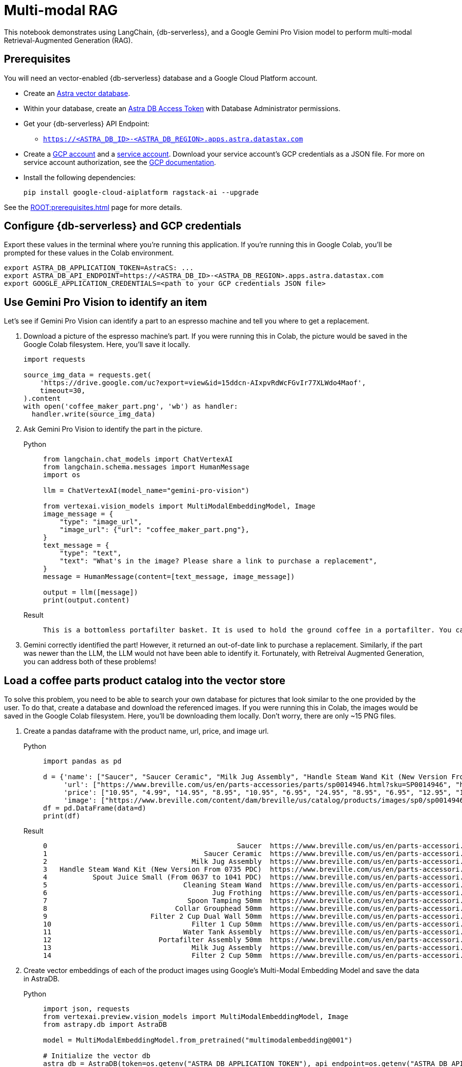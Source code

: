 = Multi-modal RAG
:navtitle: Multi-modal RAG
:page-layout: tutorial
:page-icon-role: bg-[var(--ds-neutral-900)]
:page-toclevels: 1
:page-colab-link: https://colab.research.google.com/github/datastax/ragstack-ai/blob/main/examples/notebooks/langchain_multimodal_gemini.ipynb

This notebook demonstrates using LangChain, {db-serverless}, and a Google Gemini Pro Vision model to perform multi-modal Retrieval-Augmented Generation (RAG).

== Prerequisites

You will need an vector-enabled {db-serverless} database and a Google Cloud Platform account.

* Create an https://docs.datastax.com/en/astra-serverless/docs/getting-started/create-db-choices.html[Astra
vector database].
* Within your database, create an https://docs.datastax.com/en/astra-serverless/docs/manage/org/manage-tokens.html[Astra
DB Access Token] with Database Administrator permissions.
* Get your {db-serverless} API Endpoint:
** `https://<ASTRA_DB_ID>-<ASTRA_DB_REGION>.apps.astra.datastax.com`
* Create a https://cloud.google.com/[GCP account] and a https://cloud.google.com/iam/docs/service-account-overview[service account]. Download your service account's GCP credentials as a JSON file. For more on service account authorization, see the https://developers.google.com/workspace/guides/create-credentials#create_credentials_for_a_service_account[GCP documentation].
* Install the following dependencies:
+
[source,python]
----
pip install google-cloud-aiplatform ragstack-ai --upgrade
----

See the xref:ROOT:prerequisites.adoc[] page for more details.

== Configure {db-serverless} and GCP credentials

Export these values in the terminal where you're running this application. If you're running this in Google Colab, you'll be prompted for these values in the Colab environment.
[source,bash]
----
export ASTRA_DB_APPLICATION_TOKEN=AstraCS: ...
export ASTRA_DB_API_ENDPOINT=https://<ASTRA_DB_ID>-<ASTRA_DB_REGION>.apps.astra.datastax.com
export GOOGLE_APPLICATION_CREDENTIALS=<path to your GCP credentials JSON file>
----

== Use Gemini Pro Vision to identify an item

Let's see if Gemini Pro Vision can identify a part to an espresso machine and tell you where to get a replacement.

. Download a picture of the espresso machine's part. If you were running this in Colab, the picture would be saved in the Google Colab filesystem. Here, you'll save it locally.
+
[source,python]
----
import requests

source_img_data = requests.get(
    'https://drive.google.com/uc?export=view&id=15ddcn-AIxpvRdWcFGvIr77XLWdo4Maof',
    timeout=30,
).content
with open('coffee_maker_part.png', 'wb') as handler:
  handler.write(source_img_data)
----
+
. Ask Gemini Pro Vision to identify the part in the picture.
+
[tabs]
======
Python::
+
[source,python]
----
from langchain.chat_models import ChatVertexAI
from langchain.schema.messages import HumanMessage
import os

llm = ChatVertexAI(model_name="gemini-pro-vision")

from vertexai.vision_models import MultiModalEmbeddingModel, Image
image_message = {
    "type": "image_url",
    "image_url": {"url": "coffee_maker_part.png"},
}
text_message = {
    "type": "text",
    "text": "What's in the image? Please share a link to purchase a replacement",
}
message = HumanMessage(content=[text_message, image_message])

output = llm([message])
print(output.content)
----

Result::
+
[source,console]
----
This is a bottomless portafilter basket. It is used to hold the ground coffee in a portafilter. You can purchase a replacement here: https://www.amazon.com/Bottomless-Portafilter-Basket-Compatible-Machines/dp/B09752K44C/
----
======
+
. Gemini correctly identified the part! However, it returned an out-of-date link to purchase a replacement.
Similarly, if the part was newer than the LLM, the LLM would not have been able to identify it. Fortunately, with Retreival Augmented Generation, you can address both of these problems!

== Load a coffee parts product catalog into the vector store

To solve this problem, you need to be able to search your own database for pictures that look similar to the one provided by the user. To do that, create a database and download the referenced images. If you were running this in Colab, the images would be saved in the Google Colab filesystem. Here, you'll be downloading them locally. Don't worry, there are only ~15 PNG files.

. Create a pandas dataframe with the product name, url, price, and image url.
+
[tabs]
======
Python::
+
[source,python]
----
import pandas as pd

d = {'name': ["Saucer", "Saucer Ceramic", "Milk Jug Assembly", "Handle Steam Wand Kit (New Version From 0735 PDC)", "Spout Juice Small (From 0637 to 1041 PDC)", "Cleaning Steam Wand", "Jug Frothing", "Spoon Tamping 50mm", "Collar Grouphead 50mm", "Filter 2 Cup Dual Wall 50mm", "Filter 1 Cup 50mm", "Water Tank Assembly", "Portafilter Assembly 50mm", "Milk Jug Assembly", "Filter 2 Cup 50mm" ],
     'url': ["https://www.breville.com/us/en/parts-accessories/parts/sp0014946.html?sku=SP0014946", "https://www.breville.com/us/en/parts-accessories/parts/sp0014914.html?sku=SP0014914", "https://www.breville.com/us/en/parts-accessories/parts/sp0011391.html?sku=SP0011391", "https://www.breville.com/us/en/parts-accessories/parts/sp0010719.html?sku=SP0010719", "https://www.breville.com/us/en/parts-accessories/parts/sp0010718.html?sku=SP0010718", "https://www.breville.com/us/en/parts-accessories/parts/sp0003247.html?sku=SP0003247", "https://www.breville.com/us/en/parts-accessories/parts/sp0003246.html?sku=SP0003246", "https://www.breville.com/us/en/parts-accessories/parts/sp0003243.html?sku=SP0003243", "https://www.breville.com/us/en/parts-accessories/parts/sp0003232.html?sku=SP0003232", "https://www.breville.com/us/en/parts-accessories/parts/sp0003231.html?sku=SP0003231", "https://www.breville.com/us/en/parts-accessories/parts/sp0003230.html?sku=SP0003230", "https://www.breville.com/us/en/parts-accessories/parts/sp0003225.html?sku=SP0003225", "https://www.breville.com/us/en/parts-accessories/parts/sp0003216.html?sku=SP0003216", "https://www.breville.com/us/en/parts-accessories/parts/sp0001875.html?sku=SP0001875", "https://www.breville.com/us/en/parts-accessories/parts/sp0000166.html?sku=SP0000166"],
     'price': ["10.95", "4.99", "14.95", "8.95", "10.95", "6.95", "24.95", "8.95", "6.95", "12.95", "12.95", "14.95", "10.95", "16.95", "11.95"],
     'image': ["https://www.breville.com/content/dam/breville/us/catalog/products/images/sp0/sp0014946/tile.jpg", "https://www.breville.com/content/dam/breville/us/catalog/products/images/sp0/sp0014914/tile.jpg", "https://www.breville.com/content/dam/breville/us/catalog/products/images/sp0/sp0011391/tile.jpg", "https://www.breville.com/content/dam/breville/ca/catalog/products/images/sp0/sp0010719/tile.jpg", "https://www.breville.com/content/dam/breville/ca/catalog/products/images/sp0/sp0010718/tile.jpg", "https://www.breville.com/content/dam/breville/ca/catalog/products/images/sp0/sp0003247/tile.jpg", "https://assets.breville.com/cdn-cgi/image/width=400,format=auto/Spare+Parts+/Espresso+Machines/BES250/SP0003246/SP0003246_IMAGE1_400X400.jpg", "https://assets.breville.com/cdn-cgi/image/width=400,format=auto/Spare+Parts+/Espresso+Machines/ESP8/SP0003243/SP0003243_IMAGE1_400X400.jpg", "https://assets.breville.com/cdn-cgi/image/width=400,format=auto/Spare+Parts+/Espresso+Machines/ESP8/SP0003232/SP0003232_IMAGE1_400x400.jpg", "https://www.breville.com/content/dam/breville/au/catalog/products/images/sp0/sp0003231/tile.jpg", "https://www.breville.com/content/dam/breville/au/catalog/products/images/sp0/sp0003230/tile.jpg", "https://www.breville.com/content/dam/breville/ca/catalog/products/images/sp0/sp0003225/tile.jpg", "https://www.breville.com/content/dam/breville/ca/catalog/products/images/sp0/sp0003216/tile.jpg", "https://www.breville.com/content/dam/breville/au/catalog/products/images/sp0/sp0001875/tile.jpg", "https://www.breville.com/content/dam/breville/us/catalog/products/images/sp0/sp0000166/tile.jpg"]}
df = pd.DataFrame(data=d)
print(df)
----

Result::
+
[source,dataframe]
----
0                                              Saucer  https://www.breville.com/us/en/parts-accessori...  10.95  https://www.breville.com/content/dam/breville/...
1                                      Saucer Ceramic  https://www.breville.com/us/en/parts-accessori...   4.99  https://www.breville.com/content/dam/breville/...
2                                   Milk Jug Assembly  https://www.breville.com/us/en/parts-accessori...  14.95  https://www.breville.com/content/dam/breville/...
3   Handle Steam Wand Kit (New Version From 0735 PDC)  https://www.breville.com/us/en/parts-accessori...   8.95  https://www.breville.com/content/dam/breville/...
4           Spout Juice Small (From 0637 to 1041 PDC)  https://www.breville.com/us/en/parts-accessori...  10.95  https://www.breville.com/content/dam/breville/...
5                                 Cleaning Steam Wand  https://www.breville.com/us/en/parts-accessori...   6.95  https://www.breville.com/content/dam/breville/...
6                                        Jug Frothing  https://www.breville.com/us/en/parts-accessori...  24.95  https://assets.breville.com/cdn-cgi/image/widt...
7                                  Spoon Tamping 50mm  https://www.breville.com/us/en/parts-accessori...   8.95  https://assets.breville.com/cdn-cgi/image/widt...
8                               Collar Grouphead 50mm  https://www.breville.com/us/en/parts-accessori...   6.95  https://assets.breville.com/cdn-cgi/image/widt...
9                         Filter 2 Cup Dual Wall 50mm  https://www.breville.com/us/en/parts-accessori...  12.95  https://www.breville.com/content/dam/breville/...
10                                  Filter 1 Cup 50mm  https://www.breville.com/us/en/parts-accessori...  12.95  https://www.breville.com/content/dam/breville/...
11                                Water Tank Assembly  https://www.breville.com/us/en/parts-accessori...  14.95  https://www.breville.com/content/dam/breville/...
12                          Portafilter Assembly 50mm  https://www.breville.com/us/en/parts-accessori...  10.95  https://www.breville.com/content/dam/breville/...
13                                  Milk Jug Assembly  https://www.breville.com/us/en/parts-accessori...  16.95  https://www.breville.com/content/dam/breville/...
14                                  Filter 2 Cup 50mm  https://www.breville.com/us/en/parts-accessori...  11.95  https://www.breville.com/content/dam/breville/...
----
======
+
. Create vector embeddings of each of the product images using Google's Multi-Modal Embedding Model and save the data in AstraDB.
+
[tabs]
======
Python::
+
[source,python]
----
import json, requests
from vertexai.preview.vision_models import MultiModalEmbeddingModel, Image
from astrapy.db import AstraDB

model = MultiModalEmbeddingModel.from_pretrained("multimodalembedding@001")

# Initialize the vector db
astra_db = AstraDB(token=os.getenv("ASTRA_DB_APPLICATION_TOKEN"), api_endpoint=os.getenv("ASTRA_DB_API_ENDPOINT"))
collection = astra_db.create_collection(collection_name="coffee_shop_ecommerce", dimension=1408)

for i in range(len(df)):
  name = df.loc[i, "name"]
  image = df.loc[i, "image"]
  price = df.loc[i, "price"]
  url = df.loc[i, "url"]

  # Download this product's image and save it to the Colab filesystem.
  # In a production system this binary data would be stored in Google Cloud Storage
  img_data = requests.get(image, timeout=30).content
  with open(f'{name}.png', 'wb') as handler:
    handler.write(img_data)

  # load the image from filesystem and compute the embedding value
  img = Image.load_from_file(f'{name}.png')
  embeddings = model.get_embeddings(image=img, contextual_text=name)

  try:
    # add to the AstraDB Vector Database
    collection.insert_one({
        "_id": i,
        "name": name,
        "image": image,
        "url": url,
        "price": price,
        "$vector": embeddings.image_embedding,
      })
  except Exception as error:
    # if you've already added this record, skip the error message
    error_info = json.loads(str(error))
    if error_info[0]['errorCode'] == "DOCUMENT_ALREADY_EXISTS":
      print(f"Document {name} already exists in the database. Skipping.")
----

Result::
+
[source,console]
----
Cleaning Steam Wand.png
Collar Grouphead 50mm.png
Filter 1 Cup 50mm.png
Filter 2 Cup 50mm.png
Filter 2 Cup Dual Wall 50mm.png
Handle Steam Wand Kit (New Version From 0735 PDC).png
Jug Frothing.png
Milk Jug Assembly.png
Portafilter Assembly 50mm.png
Saucer Ceramic.png
Saucer.png
Spoon Tamping 50mm.png
Spout Juice Small (From 0637 to 1041 PDC).png
Water Tank Assembly.png
coffee_maker_part.png
----
======

== Create a multi-modal RAG chain

. Ask the LLM the same question, but this time you'll perform a vector search against {db-serverless} using the same image to supply the LLM with relevant products in the prompt.
+
[tabs]
======
Python::
+
[source,python]
----
# Embed the similar item
img = Image.load_from_file('coffee_maker_part.png')
embeddings = model.get_embeddings(image=img, contextual_text="A espresso machine part")

# Perform the vector search against AstraDB Vector
documents = collection.vector_find(
    embeddings.image_embedding,
    limit=3,
)

related_products_csv = "name, image, price, url\n"
for doc in documents:
  related_products_csv += f"{doc['name']}, {doc['image']}, {doc['price']}, {doc['url']},\n"

image_message = {
    "type": "image_url",
    "image_url": {"url": "coffee_maker_part.png"},
}
text_message = {
    "type": "text",
    "text": f"""Given this image, please choose a possible replacement. Include link and price. Here are possible replacements: {related_products_csv}""",
}
message = HumanMessage(content=[text_message, image_message])
output = llm([message])
print(output.content)
----

Result::
+
[source,console]
----
Filter 2 Cup 50mm, https://www.breville.com/content/dam/breville/us/catalog/products/images/sp0/sp0000166/tile.jpg, 11.95, https://www.breville.com/us/en/parts-accessories/parts/sp0000166.html?sku=SP0000166
----
======
+
. Presto! Gemini correctly identified the part, and now provides a current link to purchase a replacement. This is because the LLM was able to use vector search on fresh data to find the most similar product in the catalog.

== Cleanup

To delete the created `coffee_shop_ecommerce` collection and its data, run the following command with your Astra token and endpoint:
[tabs]
======
Curl::
+
[source,curl]
----
curl -v -s --location \
--request POST "https://<ASTRA_DB_ID>-<ASTRA_DB_REGION>.apps.astra.datastax.com/api/json/v1/default_keyspace" \
--header "X-Cassandra-Token: AstraCS: ..." \
--header "Content-Type: application/json" \
--header "Accept: application/json" \
--data '{
  "deleteCollection": {
    "name": "coffee_shop_ecommerce"
  }
}'
----

Result::
+
[source,console]
----
* Connection #0 to host https://<ASTRA_DB_ID>-<ASTRA_DB_REGION>.apps.astra.datastax.com left intact
{"status":{"ok":1}}%
----
======

== Complete code example

.Python
[%collapsible%open]
====
[source,python]
----
import os
import json
import requests
import pandas as pd
from getpass import getpass
from langchain.chat_models import ChatVertexAI
from langchain.schema.messages import HumanMessage
from vertexai.preview.vision_models import MultiModalEmbeddingModel, Image
from astrapy.db import AstraDB

source_img_data = requests.get(
    'https://drive.google.com/uc?export=view&id=15ddcn-AIxpvRdWcFGvIr77XLWdo4Maof',
    timeout=30,
).content
with open('coffee_maker_part.png', 'wb') as handler:
    handler.write(source_img_data)

llm = ChatVertexAI(model_name="gemini-pro-vision")

image_message = {
    "type": "image_url",
    "image_url": {"url": "coffee_maker_part.png"},
}
text_message = {
    "type": "text",
    "text": "What's in the image? Please share a link to purchase a replacement",
}
message = HumanMessage(content=[text_message, image_message])

output = llm([message])
print(output.content)

d = {'name': ["Saucer", "Saucer Ceramic", "Milk Jug Assembly", "Handle Steam Wand Kit (New Version From 0735 PDC)", "Spout Juice Small (From 0637 to 1041 PDC)", "Cleaning Steam Wand", "Jug Frothing", "Spoon Tamping 50mm", "Collar Grouphead 50mm", "Filter 2 Cup Dual Wall 50mm", "Filter 1 Cup 50mm", "Water Tank Assembly", "Portafilter Assembly 50mm", "Milk Jug Assembly", "Filter 2 Cup 50mm"],
     'url': ["https://www.breville.com/us/en/parts-accessories/parts/sp0014946.html?sku=SP0014946", "https://www.breville.com/us/en/parts-accessories/parts/sp0014914.html?sku=SP0014914", "https://www.breville.com/us/en/parts-accessories/parts/sp0011391.html?sku=SP0011391", "https://www.breville.com/us/en/parts-accessories/parts/sp0010719.html?sku=SP0010719", "https://www.breville.com/us/en/parts-accessories/parts/sp0010718.html?sku=SP0010718", "https://www.breville.com/us/en/parts-accessories/parts/sp0003247.html?sku=SP0003247", "https://www.breville.com/us/en/parts-accessories/parts/sp0003246.html?sku=SP0003246", "https://www.breville.com/us/en/parts-accessories/parts/sp0003243.html?sku=SP0003243", "https://www.breville.com/us/en/parts-accessories/parts/sp0003232.html?sku=SP0003232", "https://www.breville.com/us/en/parts-accessories/parts/sp0003231.html?sku=SP0003231", "https://www.breville.com/us/en/parts-accessories/parts/sp0003230.html?sku=SP0003230", "https://www.breville.com/us/en/parts-accessories/parts/sp0003225.html?sku=SP0003225", "https://www.breville.com/us/en/parts-accessories/parts/sp0003216.html?sku=SP0003216", "https://www.breville.com/us/en/parts-accessories/parts/sp0001875.html?sku=SP0001875", "https://www.breville.com/us/en/parts-accessories/parts/sp0000166.html?sku=SP0000166"],
     'price': ["10.95", "4.99", "14.95", "8.95", "10.95", "6.95", "24.95", "8.95", "6.95", "12.95", "12.95", "14.95", "10.95", "16.95", "11.95"],
     'image': ["https://www.breville.com/content/dam/breville/us/catalog/products/images/sp0/sp0014946/tile.jpg", "https://www.breville.com/content/dam/breville/us/catalog/products/images/sp0/sp0014914/tile.jpg", "https://www.breville.com/content/dam/breville/us/catalog/products/images/sp0/sp0011391/tile.jpg", "https://www.breville.com/content/dam/breville/ca/catalog/products/images/sp0/sp0010719/tile.jpg", "https://www.breville.com/content/dam/breville/ca/catalog/products/images/sp0/sp0010718/tile.jpg", "https://www.breville.com/content/dam/breville/ca/catalog/products/images/sp0/sp0003247/tile.jpg", "https://assets.breville.com/cdn-cgi/image/width=400,format=auto/Spare+Parts+/Espresso+Machines/BES250/SP0003246/SP0003246_IMAGE1_400X400.jpg", "https://assets.breville.com/cdn-cgi/image/width=400,format=auto/Spare+Parts+/Espresso+Machines/ESP8/SP0003243/SP0003243_IMAGE1_400X400.jpg", "https://assets.breville.com/cdn-cgi/image/width=400,format=auto/Spare+Parts+/Espresso+Machines/ESP8/SP0003232/SP0003232_IMAGE1_400x400.jpg", "https://www.breville.com/content/dam/breville/au/catalog/products/images/sp0/sp0003231/tile.jpg", "https://www.breville.com/content/dam/breville/au/catalog/products/images/sp0/sp0003230/tile.jpg", "https://www.breville.com/content/dam/breville/ca/catalog/products/images/sp0/sp0003225/tile.jpg", "https://www.breville.com/content/dam/breville/ca/catalog/products/images/sp0/sp0003216/tile.jpg", "https://www.breville.com/content/dam/breville/au/catalog/products/images/sp0/sp0001875/tile.jpg", "https://www.breville.com/content/dam/breville/us/catalog/products/images/sp0/sp0000166/tile.jpg"]}
df = pd.DataFrame(data=d)
print(df)

model = MultiModalEmbeddingModel.from_pretrained("multimodalembedding@001")

# Initialize the vector db
astra_db = AstraDB(token=os.getenv("ASTRA_DB_APPLICATION_TOKEN"), api_endpoint=os.getenv("ASTRA_DB_API_ENDPOINT"))
collection = astra_db.create_collection(collection_name="coffee_shop_ecommerce", dimension=1408)

for i in range(len(df)):
    name = df.loc[i, "name"]
    image = df.loc[i, "image"]
    price = df.loc[i, "price"]
    url = df.loc[i, "url"]

    # Download this product's image and save it to your local filesystem.
    # In a production system this binary data would be stored in Google Cloud Storage
    img_data = requests.get(image, timeout=30).content
    with open(f'{name}.png', 'wb') as handler:
        handler.write(img_data)

    # load the image from filesystem and compute the embedding value
    img = Image.load_from_file(f'{name}.png')
    embeddings = model.get_embeddings(image=img, contextual_text=name)

    try:
        # add to the AstraDB Vector Database
        collection.insert_one({
            "_id": i,
            "name": name,
            "image": image,
            "url": url,
            "price": price,
            "$vector": embeddings.image_embedding,
        })
    except Exception as error:
        # if you've already added this record, skip the error message
        error_info = json.loads(str(error))
        if error_info[0]['errorCode'] == "DOCUMENT_ALREADY_EXISTS":
            print(f"Document {name} already exists in the database. Skipping.")

img = Image.load_from_file('coffee_maker_part.png')
embeddings = model.get_embeddings(image=img, contextual_text="A espresso machine part")
documents = collection.vector_find(
    embeddings.image_embedding,
    limit=3,
)

related_products_csv = "name, image, price, url\n"
for doc in documents:
    related_products_csv += f"{doc['name']}, {doc['image']}, {doc['price']}, {doc['url']},\n"

image_message = {
    "type": "image_url",
    "image_url": {"url": "coffee_maker_part.png"},
}
text_message = {
    "type": "text",
    "text": f"""Given this image, please choose a possible replacement. Include link and price. Here are possible replacements: {related_products_csv}""",
}
message = HumanMessage(content=[text_message, image_message])
output = llm([message])
print(output.content)
----
====